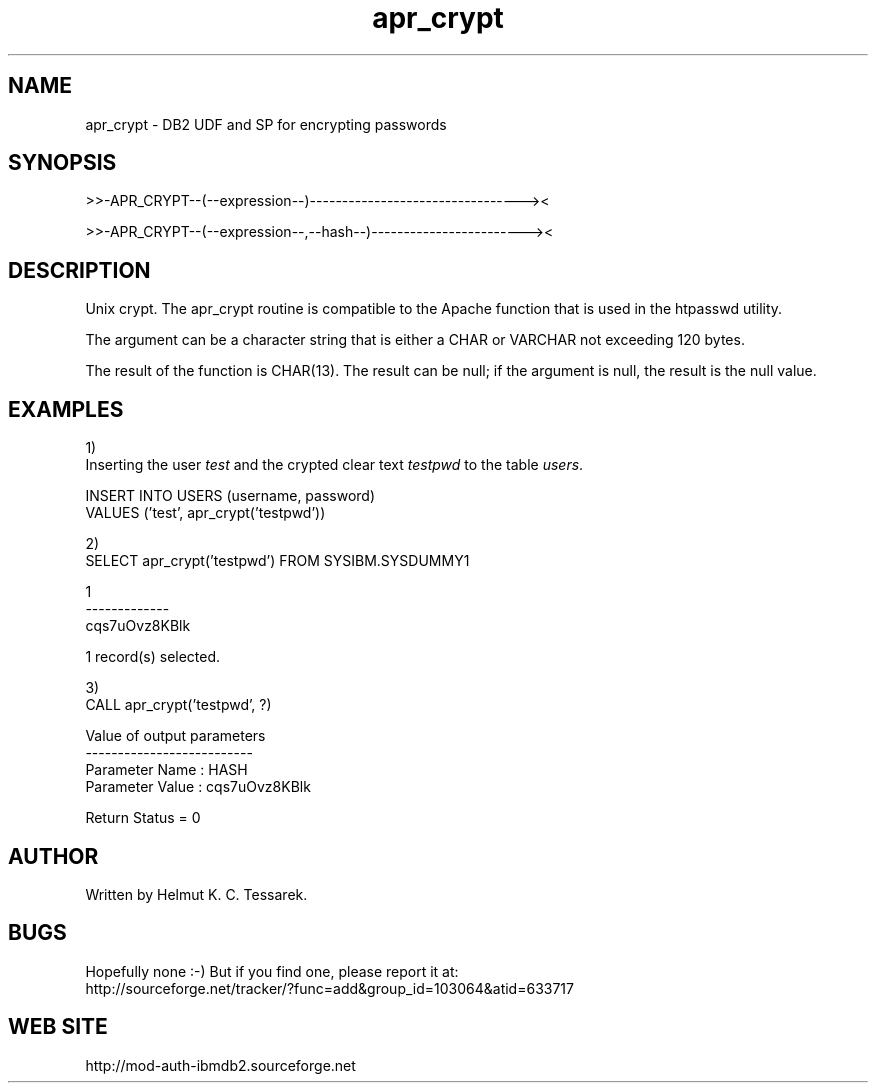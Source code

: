.TH apr_crypt "8" "June 2012" "apr_crypt" "DB2 User Defined Function and Stored Procedure"
.SH NAME
apr_crypt \- DB2 UDF and SP for encrypting passwords
.SH SYNOPSIS
>>-APR_CRYPT--(--expression--)---------------------------------><
.PP
>>-APR_CRYPT--(--expression--,--hash--)------------------------><
.SH DESCRIPTION
Unix crypt. The apr_crypt routine is compatible to the Apache function that is used in the htpasswd utility.
.PP
The argument can be a character string that is either a CHAR or VARCHAR not exceeding 120 bytes.
.PP
The result of the function is CHAR(13). The result can be null; if the argument is null, the result is the null value.
.SH EXAMPLES
1)
.br
Inserting the user \fItest\fR and the crypted clear text \fItestpwd\fR to the table \fIusers\fR.
.PP
.nf
INSERT INTO USERS (username, password) 
  VALUES ('test', apr_crypt('testpwd'))
.fi
.PP
2)
.br
.nf
SELECT apr_crypt('testpwd') FROM SYSIBM.SYSDUMMY1

1            
-------------
cqs7uOvz8KBlk

  1 record(s) selected.
.fi
.PP
3)
.br
.nf
CALL apr_crypt('testpwd', ?)

  Value of output parameters
  --------------------------
  Parameter Name  : HASH
  Parameter Value : cqs7uOvz8KBlk

  Return Status = 0
.fi
.SH AUTHOR
Written by Helmut K. C. Tessarek.
.SH "BUGS"
Hopefully none :-) But if you find one, please report it at:
.br
http://sourceforge.net/tracker/?func=add&group_id=103064&atid=633717
.SH "WEB SITE"
http://mod-auth-ibmdb2.sourceforge.net
